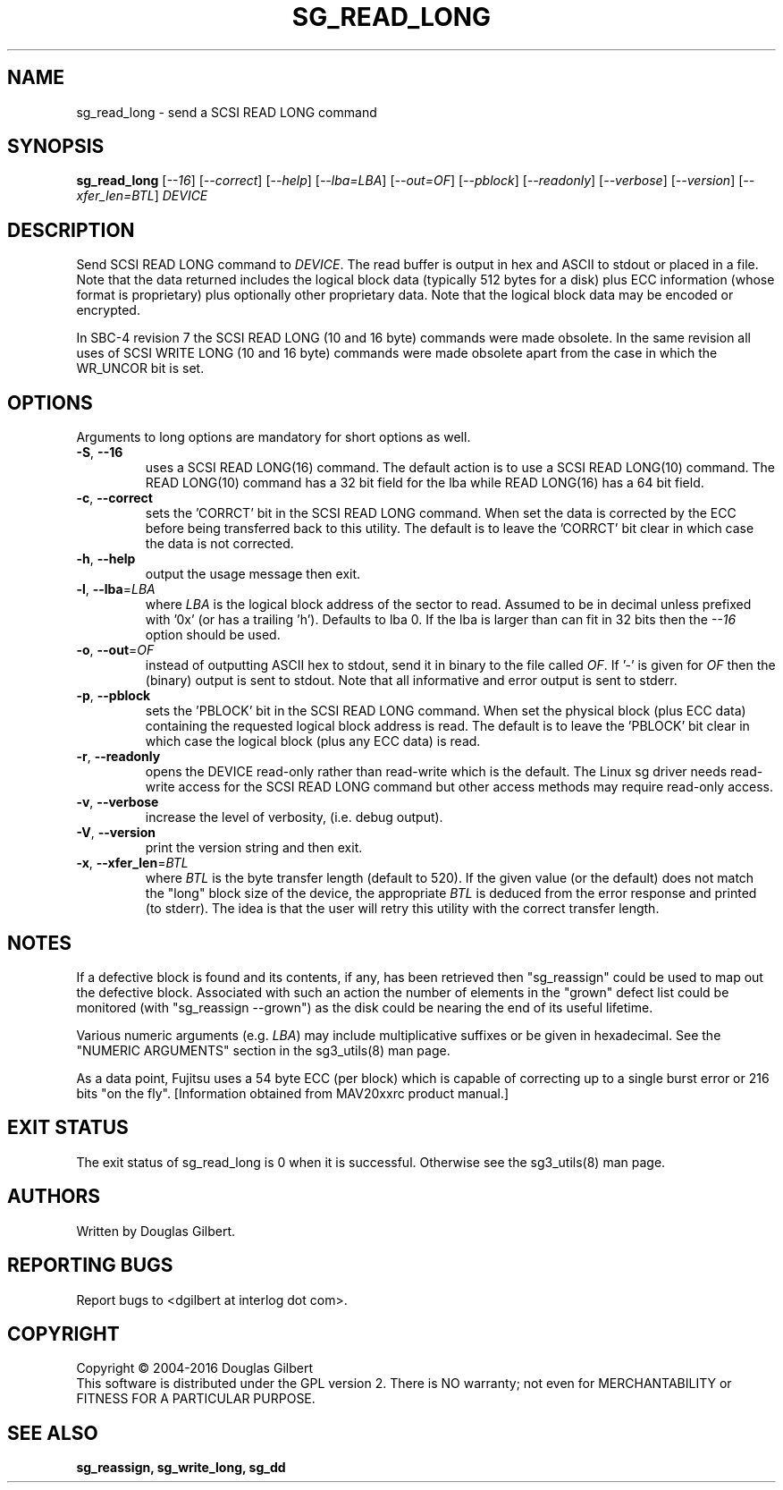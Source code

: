 .TH SG_READ_LONG "8" "November 2015" "sg3_utils\-1.42" SG3_UTILS
.SH NAME
sg_read_long \- send a SCSI READ LONG command
.SH SYNOPSIS
.B sg_read_long
[\fI\-\-16\fR] [\fI\-\-correct\fR] [\fI\-\-help\fR] [\fI\-\-lba=LBA\fR]
[\fI\-\-out=OF\fR] [\fI\-\-pblock\fR] [\fI\-\-readonly\fR] [\fI\-\-verbose\fR]
[\fI\-\-version\fR] [\fI\-\-xfer_len=BTL\fR] \fIDEVICE\fR
.SH DESCRIPTION
.\" Add any additional description here
Send SCSI READ LONG command to \fIDEVICE\fR. The read buffer is output in hex
and ASCII to stdout or placed in a file. Note that the data returned includes
the logical block data (typically 512 bytes for a disk) plus ECC
information (whose format is proprietary) plus optionally other proprietary
data. Note that the logical block data may be encoded or encrypted.
.PP
In SBC\-4 revision 7 the SCSI READ LONG (10 and 16 byte) commands were made
obsolete. In the same revision all uses of SCSI WRITE LONG (10 and 16 byte)
commands were made obsolete apart from the case in which the WR_UNCOR bit is
set.
.SH OPTIONS
Arguments to long options are mandatory for short options as well.
.TP
\fB\-S\fR, \fB\-\-16\fR
uses a SCSI READ LONG(16) command. The default action is to use a SCSI
READ LONG(10) command. The READ LONG(10) command has a 32 bit field for
the lba while READ LONG(16) has a 64 bit field.
.TP
\fB\-c\fR, \fB\-\-correct\fR
sets the 'CORRCT' bit in the SCSI READ LONG command. When set the data is
corrected by the ECC before being transferred back to this utility. The
default is to leave the 'CORRCT' bit clear in which case the data is
not corrected.
.TP
\fB\-h\fR, \fB\-\-help\fR
output the usage message then exit.
.TP
\fB\-l\fR, \fB\-\-lba\fR=\fILBA\fR
where \fILBA\fR is the logical block address of the sector to read. Assumed
to be in decimal unless prefixed with '0x' (or has a trailing 'h'). Defaults
to lba 0. If the lba is larger than can fit in 32 bits then the \fI\-\-16\fR
option should be used.
.TP
\fB\-o\fR, \fB\-\-out\fR=\fIOF\fR
instead of outputting ASCII hex to stdout, send it in binary to the
file called \fIOF\fR. If '\-' is given for \fIOF\fR then the (binary)
output is sent to stdout. Note that all informative and error output is
sent to stderr.
.TP
\fB\-p\fR, \fB\-\-pblock\fR
sets the 'PBLOCK' bit in the SCSI READ LONG command. When set the
physical block (plus ECC data) containing the requested logical block
address is read. The default is to leave the 'PBLOCK' bit clear in
which case the logical block (plus any ECC data) is read.
.TP
\fB\-r\fR, \fB\-\-readonly\fR
opens the DEVICE read\-only rather than read\-write which is the
default. The Linux sg driver needs read\-write access for the SCSI
READ LONG command but other access methods may require read\-only
access.
.TP
\fB\-v\fR, \fB\-\-verbose\fR
increase the level of verbosity, (i.e. debug output).
.TP
\fB\-V\fR, \fB\-\-version\fR
print the version string and then exit.
.TP
\fB\-x\fR, \fB\-\-xfer_len\fR=\fIBTL\fR
where \fIBTL\fR is the byte transfer length (default to 520). If the
given value (or the default) does not match the "long" block size of the
device, the appropriate \fIBTL\fR is deduced from the error response and
printed (to stderr). The idea is that the user will retry this utility
with the correct transfer length.
.SH NOTES
If a defective block is found and its contents, if any, has been
retrieved then "sg_reassign" could be used to map out the defective
block. Associated with such an action the number of elements in
the "grown" defect list could be monitored (with "sg_reassign \-\-grown")
as the disk could be nearing the end of its useful lifetime.
.PP
Various numeric arguments (e.g. \fILBA\fR) may include multiplicative
suffixes or be given in hexadecimal. See the "NUMERIC ARGUMENTS" section
in the sg3_utils(8) man page.
.PP
As a data point, Fujitsu uses a 54 byte ECC (per block) which is capable
of correcting up to a single burst error or 216 bits "on the
fly". [Information obtained from MAV20xxrc product manual.]
.SH EXIT STATUS
The exit status of sg_read_long is 0 when it is successful. Otherwise see
the sg3_utils(8) man page.
.SH AUTHORS
Written by Douglas Gilbert.
.SH "REPORTING BUGS"
Report bugs to <dgilbert at interlog dot com>.
.SH COPYRIGHT
Copyright \(co 2004\-2016 Douglas Gilbert
.br
This software is distributed under the GPL version 2. There is NO
warranty; not even for MERCHANTABILITY or FITNESS FOR A PARTICULAR PURPOSE.
.SH "SEE ALSO"
.B sg_reassign, sg_write_long, sg_dd
